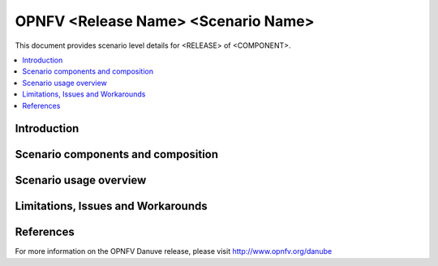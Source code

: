 .. This work is licensed under a Creative Commons Attribution 4.0 International License.
.. http://creativecommons.org/licenses/by/4.0
.. (c) <optionally add copywriters name>

======================================================================
OPNFV <Release Name>  <Scenario Name> 
======================================================================

This document provides scenario level details for <RELEASE> of <COMPONENT>.

.. contents::
   :depth: 3
   :local:

Introduction
---------------
.. In this section explain the purpose of the scenario and the types of capabilities provided

Scenario components and composition
-------------------------------------
.. In this section describe the unique components that make up the scenario,
.. what each component provides and why it has been included in order
.. to communicate to the user the capabilities available in this scenario.

Scenario usage overview
----------------------------
.. Provide a brief overview on how to use the scenario and the features available to the
.. user.  This should be an "introduction" to the userguide document, and explicitly link to it,
.. where the specifics of the features are covered including examples and API's

Limitations, Issues and Workarounds
---------------------------------------
.. Explain scenario limitations here, this should be at a design level rather than discussing
.. faults or bugs.  If the system design only provide some expected functionality then provide
.. some insight at this point.

References
-----------------

For more information on the OPNFV Danuve release, please visit
http://www.opnfv.org/danube

